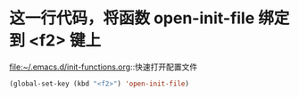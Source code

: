 * 这一行代码，将函数 open-init-file 绑定到 <f2> 键上
  file:~/.emacs.d/init-functions.org::快速打开配置文件
  #+BEGIN_SRC emacs-lisp
(global-set-key (kbd "<f2>") 'open-init-file)
  #+END_SRC

